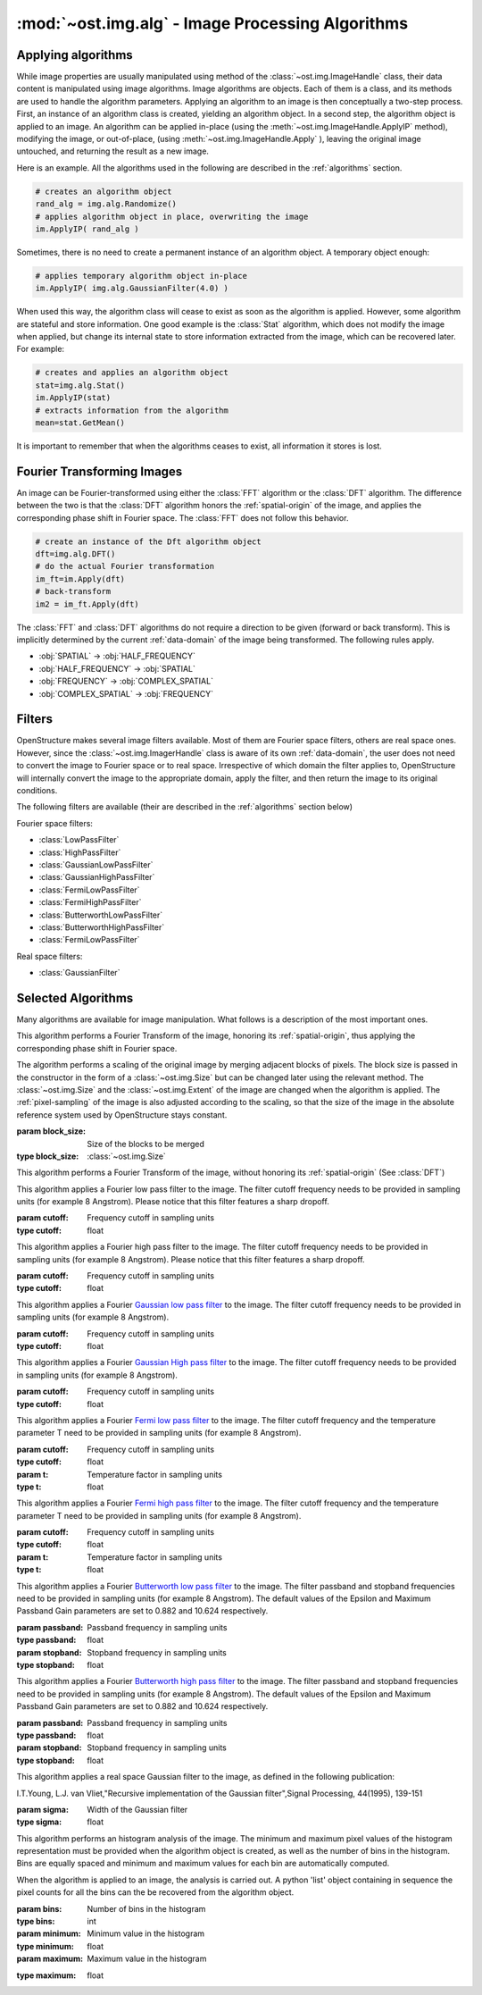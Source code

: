 :mod:`~ost.img.alg` - Image Processing Algorithms
================================================================================

.. module:: ost.img.alg
  :synopsis: Image processing algorithms
  
Applying algorithms
-------------------

While image properties are usually manipulated using method of the 
:class:`~ost.img.ImageHandle` class, their data content is manipulated using 
image algorithms. Image algorithms are objects. Each of them is a class, and its 
methods are used to handle the algorithm parameters. Applying an algorithm to an 
image is then conceptually a two-step process. First, an instance of an 
algorithm class is created, yielding an algorithm object. In a second step, the 
algorithm object is applied to an image. An algorithm can be applied in-place 
(using the :meth:`~ost.img.ImageHandle.ApplyIP` method), modifying the image, or 
out-of-place, (using :meth:`~ost.img.ImageHandle.Apply` ), leaving the original image 
untouched, and returning the result as a new image. 

Here is an example. All the algorithms used in the following are described in the :ref:`algorithms` section.

.. code-block:: python
 
  # creates an algorithm object
  rand_alg = img.alg.Randomize() 
  # applies algorithm object in place, overwriting the image
  im.ApplyIP( rand_alg )

Sometimes, there is no need to create a permanent instance of an algorithm 
object. A temporary object enough:

.. code-block:: python

  # applies temporary algorithm object in-place
  im.ApplyIP( img.alg.GaussianFilter(4.0) )

When used this way, the algorithm class will cease to exist as soon as the 
algorithm is applied. However, some algorithm are stateful and store 
information. One good example is the :class:`Stat` algorithm, which does not
modify the image when applied, but change its internal state to store 
information extracted from the image, which can be recovered later. For example:

.. code-block:: python

  # creates and applies an algorithm object
  stat=img.alg.Stat()
  im.ApplyIP(stat)
  # extracts information from the algorithm
  mean=stat.GetMean()

It is important to remember that when the algorithms ceases to exist, all information it stores is lost.

Fourier Transforming Images
----------------------------

An image can be Fourier-transformed using either the :class:`FFT` algorithm or 
the :class:`DFT` algorithm. The difference between the two is that the 
:class:`DFT` algorithm honors the :ref:`spatial-origin` of the image, and 
applies the corresponding phase shift in Fourier space. The :class:`FFT` does 
not follow this behavior. 

.. code-block:: python

  # create an instance of the Dft algorithm object
  dft=img.alg.DFT() 
  # do the actual Fourier transformation
  im_ft=im.Apply(dft) 
  # back-transform
  im2 = im_ft.Apply(dft) 

The :class:`FFT` and :class:`DFT` algorithms do not require a direction to be 
given (forward or back transform). This is implicitly determined by the current 
:ref:`data-domain` of the image being transformed. The following rules apply. 

* :obj:`SPATIAL` -> :obj:`HALF_FREQUENCY`
* :obj:`HALF_FREQUENCY` -> :obj:`SPATIAL`
* :obj:`FREQUENCY` -> :obj:`COMPLEX_SPATIAL`
* :obj:`COMPLEX_SPATIAL` -> :obj:`FREQUENCY`

.. _filters:

Filters
-------

OpenStructure makes several image filters available. Most of them are Fourier 
space filters, others are real space ones. However, since the 
:class:`~ost.img.ImagerHandle` class is aware of its own :ref:`data-domain`, 
the user does not need to convert the image to Fourier space or to real space. 
Irrespective of which domain the filter applies to, OpenStructure  will 
internally convert the image to the appropriate domain, apply the filter, and 
then return the image to its original conditions.

The following filters are available (their are described in the :ref:`algorithms` section below)

Fourier space filters:

* :class:`LowPassFilter`
* :class:`HighPassFilter`
* :class:`GaussianLowPassFilter`
* :class:`GaussianHighPassFilter`
* :class:`FermiLowPassFilter`
* :class:`FermiHighPassFilter`
* :class:`ButterworthLowPassFilter`
* :class:`ButterworthHighPassFilter`
* :class:`FermiLowPassFilter`

Real space filters:

* :class:`GaussianFilter`

.. _algorithms:

Selected Algorithms
--------------------------------------------------------------------------------

Many algorithms are available for image manipulation. What follows is a description of the 
most important ones.

.. class:: DFT()

   This algorithm performs a Fourier Transform of the image, honoring its 
   :ref:`spatial-origin`, thus applying the corresponding phase shift in Fourier 
   space.

.. class:: DiscreteShrink(block_size)

   The algorithm performs a scaling of the original image by merging adjacent 
   blocks of pixels. The block size is passed in the constructor in the form of 
   a :class:`~ost.img.Size` but can be changed later using the relevant method. 
   The :class:`~ost.img.Size` and the :class:`~ost.img.Extent` of the image are 
   changed when the algorithm is applied. The :ref:`pixel-sampling` of the image 
   is also adjusted according to the scaling, so that the size of the image in 
   the absolute reference system used by OpenStructure stays constant.
   
   :param block_size: Size of the blocks to be merged
   :type block_size: :class:`~ost.img.Size`

   .. method:: GetBlocksize()

     Returns the current size of the blocks to be merged

     :rtype: :class:`~ost.img.Size`

   .. method:: SetBlocksize(block size)

    Sets the size of the blocks to be shrunk to the specified value

    :param block_size:
    :type  block_size: :class:`~ost.img.Size`
 
.. class:: FFT()

    This algorithm performs a Fourier Transform of the image, without honoring 
    its :ref:`spatial-origin` (See :class:`DFT`)
	
.. class:: LowPassFilter(cutoff=1.0)

   This algorithm applies a Fourier low pass filter to the image. The filter cutoff frequency needs
   to be provided in sampling units (for example 8 Angstrom). Please notice that this filter features a sharp dropoff.

   :param cutoff: Frequency cutoff in sampling units
   :type  cutoff: float

   .. method:: GetLimit()
     
     Returns the current value of the filter cutoff frequency  (in sampling units).

     :rtype: float

   .. method:: SetLimit(cutoff)

     Sets the value of the filter cutoff frequency to the specified value (in sampling units).

     :param cutoff: Frequency cutoff in sampling units
     :type  cutoff: float

.. class:: HighPassFilter(cutoff=1.0)

   This algorithm applies a Fourier high pass filter to the image. The filter cutoff frequency needs
   to be provided in sampling units (for example 8 Angstrom). Please notice that this filter features a sharp dropoff.

   :param cutoff: Frequency cutoff in sampling units
   :type  cutoff: float

   .. method:: GetLimit()
     
     Returns the current value of the filter cutoff frequency  (in sampling units).

     :rtype: float

   .. method:: SetLimit(cutoff)

     Sets the value of the filter cutoff frequency to the specified value (in sampling units).

     :param cutoff: Frequency cutoff in sampling units
     :type  cutoff: float


.. class:: GaussianLowPassFilter(cutoff=1.0)

   This algorithm applies a Fourier `Gaussian low pass filter <http://en.wikipedia.org/wiki/Gaussian_filter>`_ to the
   image. The filter cutoff frequency needs to be provided in sampling units (for example 8 Angstrom). 

   :param cutoff: Frequency cutoff in sampling units
   :type  cutoff: float

   .. method:: GetLimit()
  
     Returns the current value of the filter cutoff frequency (in sampling units).

     :rtype: float

   .. method:: SetLimit(cutoff)

	 Sets the value of the filter cutoff frequency to the specified value (in sampling units).

	 :param cutoff: Frequency cutoff in sampling units
	 :type  cutoff: float

.. class:: GaussianHighPassFilter(cutoff=1.0)

   This algorithm applies a Fourier `Gaussian High pass filter <http://en.wikipedia.org/wiki/Gaussian_filter>`_ to the
   image. The filter cutoff frequency needs to be provided in sampling units (for example 8 Angstrom). 

   :param cutoff: Frequency cutoff in sampling units
   :type  cutoff: float

   .. method:: GetLimit()
  
     Returns the current value of the filter cutoff frequency (in sampling units).

     :rtype: float

   .. method:: SetLimit(cutoff)

	 Sets the value of the filter cutoff frequency to the specified value (in sampling units).

	 :param cutoff: Frequency cutoff in sampling units
	 :type  cutoff: float
	
.. class:: FermiLowPassFilter(cutoff=1.0,t=1.0)

   This algorithm applies a Fourier `Fermi low pass filter <http://en.wikipedia.org/wiki/Fermi_filter>`_ to the
   image. The filter cutoff frequency and the temperature parameter T need to be provided in sampling units 
   (for example 8 Angstrom). 

   :param cutoff: Frequency cutoff in sampling units
   :type  cutoff: float
   :param t: Temperature factor in sampling units
   :type  t: float

   .. method:: GetLimit()
  
     Returns the current value of the filter cutoff frequency in sampling units.

     :rtype: float

   .. method:: SetLimit(cutoff)

	 Sets the value of the filter cutoff frequency to the specified value (in sampling units).

	 :param cutoff: Frequency cutoff in sampling units
	 :type  cutoff: float
	
   .. method:: GetT()
  
     Returns the current value of the filter's T factor (in sampling units).

     :rtype: float

   .. method:: SetT(t_factor)

	 Sets the value of the filter's T factor to the specified value (in sampling units).

	 :param t_factor: Frequency cutoff in sampling units
	 :type  t_factor: float

.. class:: FermiHighPassFilter(cutoff=1.0,t=1.0)

   This algorithm applies a Fourier `Fermi high pass filter <http://en.wikipedia.org/wiki/Fermi_filter>`_ to the
   image. The filter cutoff frequency and the temperature parameter T need to be provided in sampling units 
   (for example 8 Angstrom). 

   :param cutoff: Frequency cutoff in sampling units
   :type  cutoff: float
   :param t: Temperature factor in sampling units
   :type  t: float

   .. method:: GetLimit()
  
     Returns the current value of the filter cutoff frequency in sampling units.

     :rtype: float

   .. method:: SetLimit(cutoff)

	 Sets the value of the filter cutoff frequency to the specified value (in sampling units).

	 :param cutoff: Frequency cutoff in sampling units
	 :type  cutoff: float
	
   .. method:: GetT()
  
     Returns the current value of the filter's T factor (in sampling units).

     :rtype: float

   .. method:: SetT(t_factor)

	 Sets the value of the filter's T factor to the specified value (in sampling units).

	 :param t_factor: Frequency cutoff in sampling units
	 :type  t_factor: float
	
.. class:: ButterworthLowPassFilter(passband=1.0,stopband=1.0)

   This algorithm applies a Fourier `Butterworth low pass filter <http://en.wikipedia.org/wiki/Butterworth_filter>`_ to
   the image. The filter passband and stopband frequencies need to be provided in sampling units (for example 8 Angstrom). 
   The default values of the Epsilon and Maximum Passband Gain parameters are set to 0.882 and 10.624 respectively.

   :param passband: Passband frequency in sampling units
   :type  passband: float
   :param stopband: Stopband frequency in sampling units
   :type  stopband: float

   .. method:: GetLimit()
  
     Returns the current value of the filter passband frequency in sampling units.

     :rtype: float

   .. method:: SetLimit(passband)

	 Sets the value of the filter passband frequency to the specified value (in sampling units).

	 :param passband: Frequency cutoff in sampling units
	 :type  passband: float
	
   .. method:: GetStop()
  
     Returns the current value of the filter's stopband frequency (in sampling units).

     :rtype: float

   .. method:: SetStop(stopband)

	 Sets the value of the filter's stopband frequency to the specified value (in sampling units).

	 :param stopband: Frequency cutoff in sampling units
	 :type  stopband: float	
	
   .. method:: GetEps()
  
     Returns the current value of the filter's Epsilon parameter.

     :rtype: float

   .. method:: SetEps(epsilon)

	 Sets the value of the filter's epsilon parameter to the specified value.

	 :param eps: Epsilon parameter
	 :type  eps: float
	
   .. method:: GetA()
  
     Returns the current value of the filter's Maximum Passband Gain parameter.

     :rtype: float

   .. method:: SetA(gain)

	 Sets the value of the filter's Maximum Passband Gain parameter to the specified value.

	 :param gain: Maximum Passband Gain parameter
	 :type  gain: float			
	
.. class:: ButterworthHighPassFilter(passband=1.0,stopband=1.0)

   This algorithm applies a Fourier `Butterworth high pass filter <http://en.wikipedia.org/wiki/Butterworth_filter>`_ 
   to the image. The filter passband and stopband frequencies need to be provided in sampling units (for example 8
   Angstrom). The default values of the Epsilon and Maximum Passband Gain parameters are set to 0.882 and 10.624
   respectively.

   :param passband: Passband frequency in sampling units
   :type  passband: float
   :param stopband: Stopband frequency in sampling units
   :type  stopband: float

   .. method:: GetLimit()
  
     Returns the current value of the filter passband frequency in sampling units.

     :rtype: float

   .. method:: SetLimit(passband)

	 Sets the value of the filter passband frequency to the specified value (in sampling units).

	 :param passband: Frequency cutoff in sampling units
	 :type  passband: float
	
   .. method:: GetStop()
  
     Returns the current value of the filter's stopband frequency (in sampling units).

     :rtype: float

   .. method:: SetStop(stopband)

	 Sets the value of the filter's stopband frequency to the specified value (in sampling units).

	 :param stopband: Frequency cutoff in sampling units
	 :type  stopband: float	
	
   .. method:: GetEps()
  
     Returns the current value of the filter's Epsilon parameter.

     :rtype: float

   .. method:: SetEps(epsilon)

	 Sets the value of the filter's epsilon parameter to the specified value.

	 :param eps: Epsilon parameter
	 :type  eps: float
	
   .. method:: GetA()
   
     Returns the current value of the filter's Maximum Passband Gain parameter.

     :rtype: float

   .. method:: SetA(gain)

	 Sets the value of the filter's Maximum Passband Gain parameter to the specified value.

	 :param gain: Maximum Passband Gain parameter
	 :type  gain: float	
	
.. class:: GaussianFilter(sigma=1.0)

	 This algorithm applies a real space Gaussian filter to the image, as defined in the following publication:
	
	 I.T.Young, L.J. van Vliet,"Recursive implementation of the Gaussian filter",Signal Processing, 44(1995), 139-151
	
	 :param sigma: Width of the Gaussian filter
	 :type  sigma: float

	 .. method:: GetSigma()

	   Returns the current value of the filter's width.

	   :rtype: float

	 .. method:: SetSigma(width)

	   Sets the value of the filter's width to the specified value.

	   :param sigma: Width of the Gaussian filter
	   :type  sigma: float			
	
	 .. method:: SetQ(q_param)

	   Sets the value of the filter's Q parameter (see publication) to the specified value.

	   :param q_param: Filter's Q parameter
	   :type  q_param: float			

.. class:: Histogram(bins, minimum, maximum)

   This algorithm performs an histogram analysis of the image. The minimum and 
   maximum pixel values of the histogram representation must be provided when 
   the algorithm object is created, as well as the number of bins in the 
   histogram. Bins are equally spaced and minimum and maximum values for each 
   bin are automatically computed.
   
   When the algorithm is applied to an image, the analysis is carried out. A 
   python 'list' object containing in sequence the pixel counts for all the bins 
   can the be recovered from the algorithm object.

   :param bins: Number of bins in the histogram
   :type  bins: int
   :param minimum: Minimum value in the histogram
   :type  minimum: float
   :param maximum: Maximum value in the histogram

   .. method:: GetBins()

     Returns the bins of the histogram representation

     :rtype: list of ints 

   :type  maximum: float

